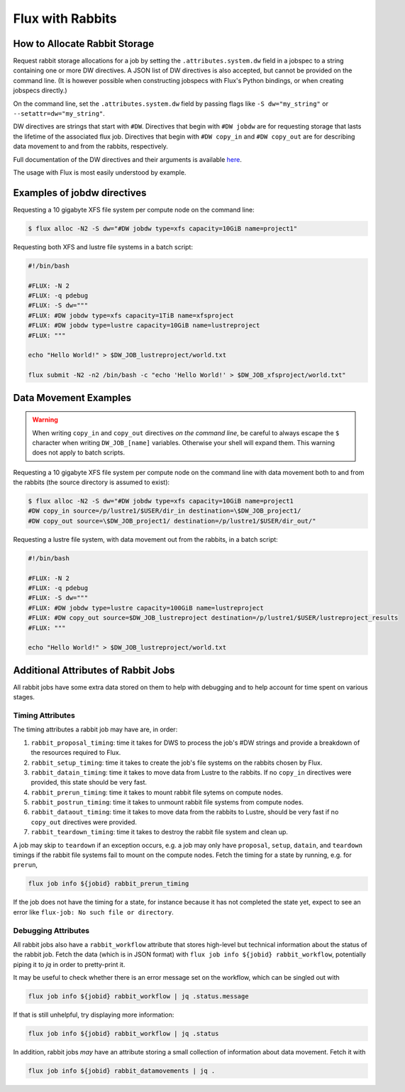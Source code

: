 .. _rabbit:

=================
Flux with Rabbits
=================


How to Allocate Rabbit Storage
------------------------------

Request rabbit storage allocations for a job
by setting the ``.attributes.system.dw`` field in a jobspec to
a string containing one or more DW directives. A JSON list of DW directives
is also accepted, but cannot be provided on the command line. (It is however
possible when constructing jobspecs with Flux's Python bindings, or when
creating jobspecs directly.)

On the command line, set the ``.attributes.system.dw`` field by passing flags
like ``-S dw="my_string"`` or ``--setattr=dw="my_string"``.

DW directives are strings that start with ``#DW``. Directives
that begin with ``#DW jobdw`` are for requesting storage that
lasts the lifetime of the associated flux job. Directives that
begin with ``#DW copy_in`` and ``#DW copy_out`` are for
describing data movement to and from the rabbits, respectively.

Full documentation of the DW directives and their arguments is available
`here <https://nearnodeflash.github.io/latest/guides/user-interactions/readme/>`_.

The usage with Flux is most easily understood by example.


Examples of jobdw directives
----------------------------

Requesting a 10 gigabyte XFS file system per compute node on the
command line:

.. code-block:: console

	$ flux alloc -N2 -S dw="#DW jobdw type=xfs capacity=10GiB name=project1"

Requesting both XFS and lustre file systems in a batch script:

.. code-block:: bash

	#!/bin/bash

	#FLUX: -N 2
	#FLUX: -q pdebug
	#FLUX: -S dw="""
	#FLUX: #DW jobdw type=xfs capacity=1TiB name=xfsproject
	#FLUX: #DW jobdw type=lustre capacity=10GiB name=lustreproject
	#FLUX: """

	echo "Hello World!" > $DW_JOB_lustreproject/world.txt

	flux submit -N2 -n2 /bin/bash -c "echo 'Hello World!' > $DW_JOB_xfsproject/world.txt"


Data Movement Examples
----------------------

.. warning::

	When writing ``copy_in`` and ``copy_out`` directives *on the command line*,
	be careful to always escape the ``$`` character when writing ``DW_JOB_[name]``
	variables. Otherwise your shell will expand them. This warning does not apply
	to batch scripts.

Requesting a 10 gigabyte XFS file system per compute node on the command
line with data movement both to and from the rabbits (the source directory
is assumed to exist):

.. code-block:: console

	$ flux alloc -N2 -S dw="#DW jobdw type=xfs capacity=10GiB name=project1
	#DW copy_in source=/p/lustre1/$USER/dir_in destination=\$DW_JOB_project1/
	#DW copy_out source=\$DW_JOB_project1/ destination=/p/lustre1/$USER/dir_out/"

Requesting a lustre file system, with data movement out from the rabbits,
in a batch script:

.. code-block:: bash

	#!/bin/bash

	#FLUX: -N 2
	#FLUX: -q pdebug
	#FLUX: -S dw="""
	#FLUX: #DW jobdw type=lustre capacity=100GiB name=lustreproject
	#FLUX: #DW copy_out source=$DW_JOB_lustreproject destination=/p/lustre1/$USER/lustreproject_results
	#FLUX: """

	echo "Hello World!" > $DW_JOB_lustreproject/world.txt


Additional Attributes of Rabbit Jobs
------------------------------------

All rabbit jobs have some extra data stored on them to help with debugging and to
help account for time spent on various stages.

Timing Attributes
~~~~~~~~~~~~~~~~~

The timing attributes a rabbit job may have are, in order:

#. ``rabbit_proposal_timing``: time it takes for DWS to process the job's #DW strings
   and provide a breakdown of the resources required to Flux.
#. ``rabbit_setup_timing``: time it takes to create the job's file systems on
   the rabbits chosen by Flux.
#. ``rabbit_datain_timing``: time it takes to move data from Lustre to the rabbits. If
   no ``copy_in`` directives were provided, this state should be very fast.
#. ``rabbit_prerun_timing``: time it takes to mount rabbit file sytems on compute
   nodes.
#. ``rabbit_postrun_timing``: time it takes to unmount rabbit file systems from
   compute nodes.
#. ``rabbit_dataout_timing``: time it takes to move data from the rabbits to Lustre,
   should be very fast if no ``copy_out`` directives were provided.
#. ``rabbit_teardown_timing``: time it takes to destroy the rabbit file system and clean
   up.

A job may skip to ``teardown`` if an exception occurs, e.g. a job may only have
``proposal``, ``setup``, ``datain``, and ``teardown`` timings if the rabbit file systems fail
to mount on the compute nodes. Fetch the timing for a state by running, e.g. for
``prerun``,

.. code-block:: bash

	flux job info ${jobid} rabbit_prerun_timing

If the job does not have the timing for a state, for instance because it has not
completed the state yet, expect to see an error like ``flux-job: No such file or directory``.

Debugging Attributes
~~~~~~~~~~~~~~~~~~~~

All rabbit jobs also have a ``rabbit_workflow`` attribute that stores high-level but
technical information about the status of the rabbit job. Fetch the data (which is
in JSON format) with ``flux job info ${jobid} rabbit_workflow``, potentially
piping it to `jq` in order to pretty-print it.

It may be useful to check whether there is an error message set on the workflow, which
can be singled out with

.. code-block:: bash

	flux job info ${jobid} rabbit_workflow | jq .status.message

If that is still unhelpful, try displaying more information:

.. code-block:: bash

	flux job info ${jobid} rabbit_workflow | jq .status

In addition, rabbit jobs *may* have an attribute storing a small collection of
information about data movement. Fetch it with

.. code-block:: bash

	flux job info ${jobid} rabbit_datamovements | jq .
